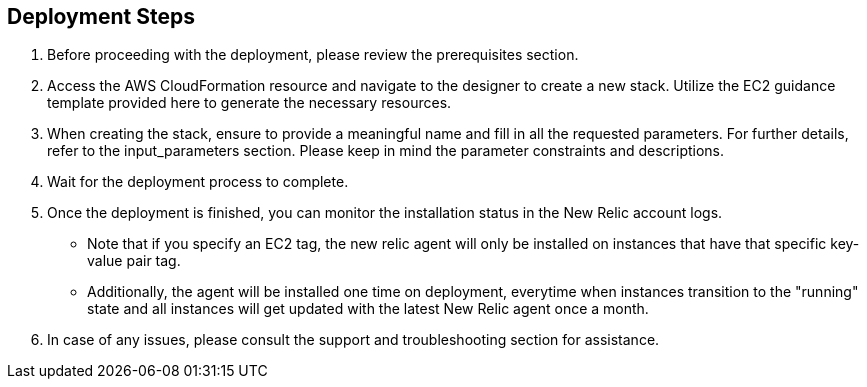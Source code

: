 ## Deployment Steps

1. Before proceeding with the deployment, please review the prerequisites section.
2. Access the AWS CloudFormation resource and navigate to the designer to create a new stack. Utilize the EC2 guidance template provided here to generate the necessary resources.
3. When creating the stack, ensure to provide a meaningful name and fill in all the requested parameters. For further details, refer to the input_parameters section. Please keep in mind the parameter constraints and descriptions.
4. Wait for the deployment process to complete.
5. Once the deployment is finished, you can monitor the installation status in the New Relic account logs. 
    * Note that if you specify an EC2 tag, the new relic agent will only be installed on instances that have that specific key-value pair tag. 
    * Additionally, the agent will be installed one time on deployment, everytime when instances transition to the "running" state and all instances will get updated with the latest New Relic agent once a month.
6. In case of any issues, please consult the support and troubleshooting section for assistance.